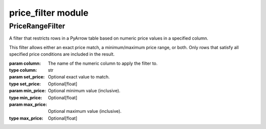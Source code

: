 ========================
price_filter module
========================

.. py:module:: price_filter

PriceRangeFilter
-------------------


.. class:: PriceRangeFilter(column, set_price=None, min_price=None, max_price=None)

    A filter that restricts rows in a PyArrow table based on numeric price values in a specified column.

    This filter allows either an exact price match, a minimum/maximum price range, or both.
    Only rows that satisfy all specified price conditions are included in the result.

    :param column: The name of the numeric column to apply the filter to.
    :type column: str
    :param set_price: Optional exact value to match.
    :type set_price: Optional[float]
    :param min_price: Optional minimum value (inclusive).
    :type min_price: Optional[float]
    :param max_price: Optional maximum value (inclusive).
    :type max_price: Optional[float]

    .. method:: apply(data)

        Apply the price filter to the given PyArrow table.

        The method filters the input table based on the specified price criteria.
        Conditions are combined with logical AND when both min and max prices are defined.

        :param data: The input PyArrow table to filter.
        :type data: pyarrow.Table
        :return: A filtered PyArrow table containing only the rows that match the price constraints.
        :rtype: pyarrow.Table

        **Example:**

        .. code-block:: python

            # Sample data
            data_table = pa.table({
                "price": [1000, 1500, 2000, 2500, 3000],
                "address": ["A", "B", "C", "D", "E"]
            })

            # Filter for rows with price between 1000 and 5000
            filter = PriceRangeFilter(column="price", min_price=1000, max_price=2000)
            filtered_data = filter.apply(data_table)

            # Filter for rows with exact price of 2500
            exact_filter = PriceRangeFilter(column="price", set_price=2500)
            exact_data = exact_filter.apply(data_table)
